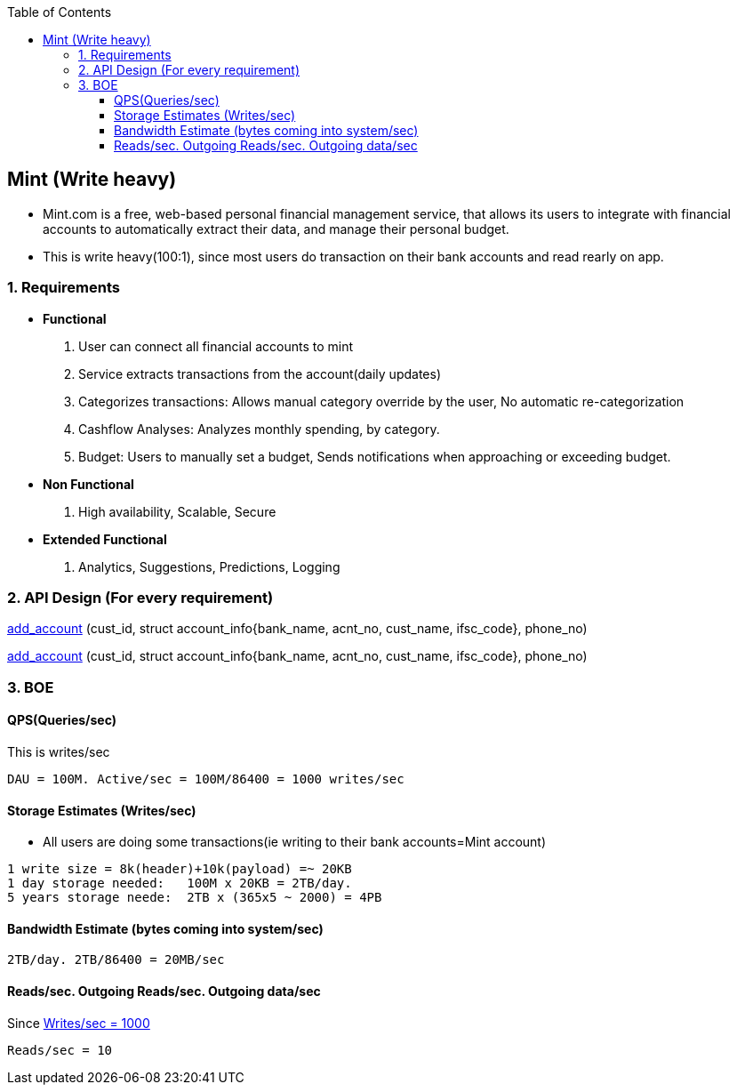 :toc:
:toclevels: 6

== Mint (Write heavy)
* Mint.com is a free, web-based personal financial management service, that allows its users to integrate with financial accounts to automatically extract their data, and manage their personal budget.
* This is write heavy(100:1), since most users do transaction on their bank accounts and read rearly on app.

=== 1. Requirements
* *Functional*
[[req1]]
1. User can connect all financial accounts to mint
2. Service extracts transactions from the account(daily updates)
3. Categorizes transactions: Allows manual category override by the user, No automatic re-categorization
4. Cashflow Analyses: Analyzes monthly spending, by category.
5. Budget: Users to manually set a budget, Sends notifications when approaching or exceeding budget. 

* *Non Functional*
1. High availability, Scalable, Secure

* *Extended Functional*
1. Analytics, Suggestions, Predictions, Logging

=== 2. API Design (For every requirement)
<<req1, add_account>> (cust_id, struct account_info{bank_name, acnt_no, cust_name, ifsc_code}, phone_no)
```

```
<<req1, add_account>> (cust_id, struct account_info{bank_name, acnt_no, cust_name, ifsc_code}, phone_no)
```
```

=== 3. BOE
[[qps]]
==== QPS(Queries/sec)
This is writes/sec
```
DAU = 100M. Active/sec = 100M/86400 = 1000 writes/sec
```

==== Storage Estimates (Writes/sec)
* All users are doing some transactions(ie writing to their bank accounts=Mint account)
```
1 write size = 8k(header)+10k(payload) =~ 20KB
1 day storage needed:   100M x 20KB = 2TB/day.
5 years storage neede:  2TB x (365x5 ~ 2000) = 4PB
```

==== Bandwidth Estimate (bytes coming into system/sec)
```
2TB/day. 2TB/86400 = 20MB/sec
```

==== Reads/sec. Outgoing Reads/sec. Outgoing data/sec
Since <<qps,Writes/sec = 1000>>
```
Reads/sec = 10
```
